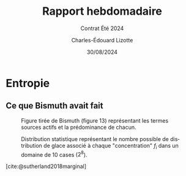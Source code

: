 #+title: Rapport hebdomadaire
#+subtitle: Contrat Été 2024
#+author: Charles-Édouard Lizotte
#+date:30/08/2024
#+LANGUAGE: fr
#+BIBLIOGRAPHY: master-bibliography.bib
#+OPTIONS: toc:nil title:nil 
#+LaTeX_class: org-report

\mytitlepage
\tableofcontents\newpage

* Entropie

** Ce que Bismuth avait fait

#+CAPTION: Figure tirée de Bismuth (figure 13) représentant les termes sources actifs et la prédominance de chacun. 
[[file:Figures/figures/Bismuth_fig13.png]]

#+CAPTION: Distribution statistique représentant le nombre possible de distribution de glace associé à chaque "concentration" $f_i$ dans un domaine de 10 cases ($2^8$). 
[[file:Figures/figures/Bismuth_fig10.png]]

[cite:@sutherland2018marginal]

#+print_bibliography:

